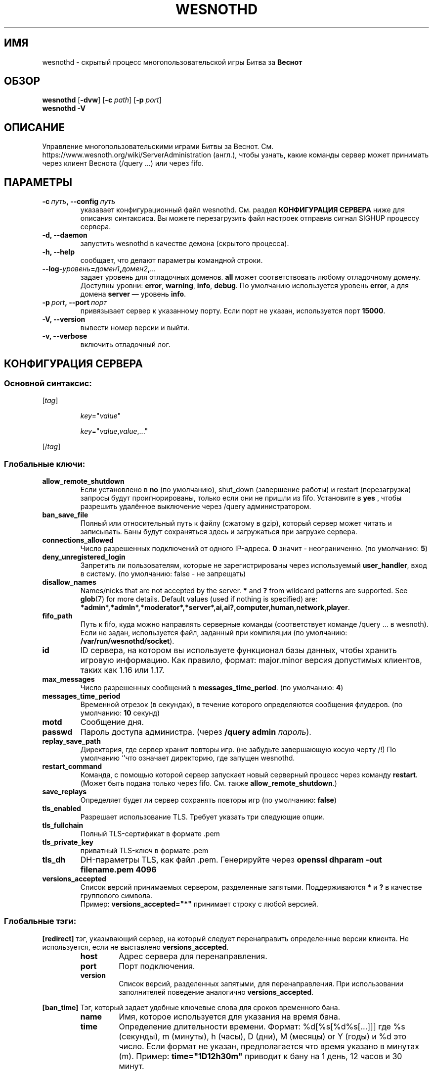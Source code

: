 .\" This program is free software; you can redistribute it and/or modify
.\" it under the terms of the GNU General Public License as published by
.\" the Free Software Foundation; either version 2 of the License, or
.\" (at your option) any later version.
.\"
.\" This program is distributed in the hope that it will be useful,
.\" but WITHOUT ANY WARRANTY; without even the implied warranty of
.\" MERCHANTABILITY or FITNESS FOR A PARTICULAR PURPOSE.  See the
.\" GNU General Public License for more details.
.\"
.\" You should have received a copy of the GNU General Public License
.\" along with this program; if not, write to the Free Software
.\" Foundation, Inc., 51 Franklin Street, Fifth Floor, Boston, MA  02110-1301  USA
.\"
.
.\"*******************************************************************
.\"
.\" This file was generated with po4a. Translate the source file.
.\"
.\"*******************************************************************
.TH WESNOTHD 6 2022 wesnothd "Демон для игры по сети Battle for Wesnoth"
.
.SH ИМЯ
.
wesnothd \- скрытый процесс многопользовательской игры Битва за \fBВеснот\fP
.
.SH ОБЗОР
.
\fBwesnothd\fP [\|\fB\-dvw\fP\|] [\|\fB\-c\fP \fIpath\fP\|] [\|\fB\-p\fP \fIport\fP\|]
.br
\fBwesnothd\fP \fB\-V\fP
.
.SH ОПИСАНИЕ
.
Управление многопользовательскими играми Битвы за
Веснот. См. https://www.wesnoth.org/wiki/ServerAdministration (англ.), чтобы
узнать, какие команды сервер может принимать через клиент Веснота (/query
\&...) или через fifo.
.
.SH ПАРАМЕТРЫ
.
.TP 
\fB\-c\ \fP\fIпуть\fP\fB,\ \-\-config\fP\fI\ путь\fP
указавает конфигурационный файл wesnothd. См. раздел \fBКОНФИГУРАЦИЯ СЕРВЕРА\fP
ниже для описания синтаксиса. Вы можете перезагрузить файл настроек отправив
сигнал SIGHUP процессу сервера.
.TP 
\fB\-d, \-\-daemon\fP
запустить wesnothd в качестве демона (скрытого процесса).
.TP 
\fB\-h, \-\-help\fP
сообщает, что делают параметры командной строки.
.TP 
\fB\-\-log\-\fP\fIуровень\fP\fB=\fP\fIдомен1\fP\fB,\fP\fIдомен2\fP\fB,\fP\fI...\fP
задает уровень для отладочных доменов.  \fBall\fP может соответствовать любому
отладочному домену. Доступны уровни: \fBerror\fP,\ \fBwarning\fP,\ \fBinfo\fP,\ \fBdebug\fP.  По умолчанию используется уровень \fBerror\fP, а для домена
\fBserver\fP — уровень \fBinfo\fP.
.TP 
\fB\-p\ \fP\fIport\fP\fB,\ \-\-port\fP\fI\ порт\fP
привязывает сервер к указанному порту. Если порт не указан, используется
порт \fB15000\fP.
.TP 
\fB\-V, \-\-version\fP
вывести номер версии и выйти.
.TP 
\fB\-v, \-\-verbose\fP
включить отладочный лог.
.
.SH "КОНФИГУРАЦИЯ СЕРВЕРА"
.
.SS "Основной синтаксис:"
.
.P
[\fItag\fP]
.IP
\fIkey\fP="\fIvalue\fP"
.IP
\fIkey\fP="\fIvalue\fP,\fIvalue\fP,..."
.P
[/\fItag\fP]
.
.SS "Глобальные ключи:"
.
.TP 
\fBallow_remote_shutdown\fP
Если установлено в \fBno\fP (по умолчанию), shut_down (завершение работы) и
restart (перезагрузка) запросы будут проигнорированы, только если они не
пришли из fifo.  Установите в \fByes\fP , чтобы разрешить удалённое выключение
через /query администратором.
.TP 
\fBban_save_file\fP
Полный или относительный путь к файлу (сжатому в gzip), который сервер может
читать и записывать.  Баны будут сохраняться здесь и загружаться при
загрузке сервера.
.TP 
\fBconnections_allowed\fP
Число разрешенных подключений от одного IP\-адреса. \fB0\fP значит \-
неограниченно. (по умолчанию: \fB5\fP)
.TP 
\fBdeny_unregistered_login\fP
Запретить ли пользователям, которые не зарегистрированы через используемый
\fBuser_handler\fP, вход в систему. (по умолчанию: false \- не запрещать)
.TP 
\fBdisallow_names\fP
Names/nicks that are not accepted by the server. \fB*\fP and \fB?\fP from wildcard
patterns are supported. See \fBglob\fP(7)  for more details.  Default values
(used if nothing is specified) are:
\fB*admin*,*admln*,*moderator*,*server*,ai,ai?,computer,human,network,player\fP.
.TP 
\fBfifo_path\fP
Путь к fifo, куда можно направлять серверные команды (соответствует команде
/query ... в wesnoth).  Если не задан, используется файл, заданный при
компиляции (по умолчанию: \fB/var/run/wesnothd/socket\fP).
.TP 
\fBid\fP
ID сервера, на котором вы используете функционал базы данных, чтобы хранить
игровую информацию. Как правило, формат: major.minor версия допустимых
клиентов, таких как 1.16 или 1.17.
.TP 
\fBmax_messages\fP
Число разрешенных сообщений в \fBmessages_time_period\fP. (по умолчанию: \fB4\fP)
.TP 
\fBmessages_time_period\fP
Временной отрезок (в секундах), в течение которого определяются сообщения
флудеров. (по умолчанию: \fB10\fP секунд)
.TP 
\fBmotd\fP
Сообщение дня.
.TP 
\fBpasswd\fP
Пароль доступа администра. (через \fB/query admin \fP\fIпароль\fP).
.TP 
\fBreplay_save_path\fP
Директория, где сервер хранит повторы игр. (не забудьте завершающую косую
черту /!) По умолчанию `'что означает директорию, где запущен wesnothd.
.TP 
\fBrestart_command\fP
Команда, с помощью которой сервер запускает новый серверный процесс через
команду \fBrestart\fP.  (Может быть подана только через fifo.  См. также
\fBallow_remote_shutdown\fP.)
.TP 
\fBsave_replays\fP
Определяет будет ли сервер сохранять повторы игр (по умолчанию: \fBfalse\fP)
.TP 
\fBtls_enabled\fP
Разрешает использование TLS. Требует указать три следующие опции.
.TP 
\fBtls_fullchain\fP
Полный TLS\-сертификат в формате .pem
.TP 
\fBtls_private_key\fP
приватный TLS\-ключ в формате .pem
.TP 
\fBtls_dh\fP
DH\-параметры TLS, как файл .pem. Генерируйте через \fBopenssl dhparam \-out filename.pem 4096\fP
.TP 
\fBversions_accepted\fP
Список версий принимаемых сервером, разделенные запятыми. Поддерживаются
\fB*\fP и \fB?\fP в качестве группового символа.
.br
Пример: \fBversions_accepted="*"\fP принимает строку с любой версией.
.
.SS "Глобальные тэги:"
.
.P
\fB[redirect]\fP тэг, указывающий сервер, на который следует перенаправить
определенные версии клиента. Не используется, если не выставлено
\fBversions_accepted\fP.
.RS
.TP 
\fBhost\fP
Адрес сервера для перенаправления.
.TP 
\fBport\fP
Порт подключения.
.TP 
\fBversion\fP
Список версий, разделенных запятыми, для перенаправления. При использовании
заполнителей поведение аналогично \fBversions_accepted\fP.
.RE
.P
\fB[ban_time]\fP Тэг, который задает удобные ключевые слова для сроков
временного бана.
.RS
.TP 
\fBname\fP
Имя, которое используется для указания на время бана.
.TP 
\fBtime\fP
Определение длительности времени. Формат: %d[%s[%d%s[...]]] где %s
(секунды), m (минуты), h (часы), D (дни), M (месяцы) or Y (годы) и %d это
число. Если формат не указан, предполагается что время указано в минутах
(m). Пример: \fBtime="1D12h30m"\fP приводит к бану на 1 день, 12 часов и 30
минут.
.RE
.P
\fB[proxy]\fP тэг указывает серверу работать в качестве прокси и передавать
поступающие пользовательские запросы на указанный сервер. Принимает те же
ключи, что и \fB[redirect]\fP.
.RE
.P
\fB[user_handler]\fP Настройка блока работы с пользователями. Если секции
\fB[user_handler]\fP в конфигурационном файле нет, сервер запустится без службы
регистрации ников. Все дополнительные таблицы, необходимые для работы
\fBforum_user_handler\fP, можно найти в файле table_definitions.sql, что
находится в репозитории исходного кода Веснота. Требует включенную поддержку
MySQL. В cmake она включается при помощи \fBENABLE_MYSQL\fP, а в scons \-
\fBforum_user_handler.\fP
.RS
.TP 
\fBdb_host\fP
Имя хоста сервера базы данных
.TP 
\fBdb_name\fP
Имя базы данных
.TP 
\fBdb_user\fP
Имя пользователя для входа в базу данных
.TP 
\fBdb_password\fP
Пароль пользвателя
.TP 
\fBdb_users_table\fP
Название таблицы где ваш phpbb форум хранит данные о пользователях. Скорее
всего, это <table\-prefix>_users (т.е. phpbb3_users).
.TP 
\fBdb_extra_table\fP
Название таблицы, в которой wesnothd сохранит свои данные об играх.
.TP 
\fBdb_game_info_table\fP
Название таблицы, в которой wesnothd сохранит свои данные об играх.
.TP 
\fBdb_game_player_info_table\fP
Название таблицы, в которой wesnothd сохранит свои данные о пользователях в
игре.
.TP 
\fBdb_game_content_info_table\fP
The name of the table in which wesnothd will save its own data about game
content (scenario/era/modifications) used in a game.
.TP 
\fBdb_user_group_table\fP
Название таблицы, где Ваш phpbb форум хранит данные о группах
пользователей. Скорее всего это <table\-prefix>_user_group (напр.,
phpbb3_user_group).
.TP 
\fBdb_tournament_query\fP
The SQL query to find tournaments to announce on login. Should return
tournament \fBtitle\fP, \fBstatus\fP and \fBurl\fP.
.TP 
\fBdb_connection_history_table\fP
Имя таблицы, где хранятся времена захода/выхода с сервера. Можно также
использовать для того, чтобы сопоставлять IP с пользователями, и наоборот.
.TP 
\fBdb_topics_table\fP
Название таблицы где ваш phpbb форум хранит данные о тредах (темах). Скорее
всего, это <table\-prefix>_topics (т.е. phpbb3_users).
.TP 
\fBdb_banlist_table\fP
Название таблицы где ваш phpbb форум хранит данные о заблокированных
пользователях. Скорее всего, это <table\-prefix>_users
(т.е. phpbb3_users).
.TP 
\fBmp_mod_group\fP
Идентификатор группы пользователей форума, имеющих полномочия модератора.
.TP 
\fBforum_admin_group\fP
The ID of one of the forum groups to be considered as having admin authority
on the add\-ons server.
.TP 
\fBsite_admin_group\fP
The ID of one of the forum groups to be considered as having admin authority
on the add\-ons server.
.RE
.
.SH "КОД ВЫХОДА"
.
Если сервер закончил работу правильно, код выхода 0. Код выхода 2 означает
что в параметрах командной строки были ошибки.
.
.SH АВТОР
.
Написана Дэвидом Уайтом (David White)
<davidnwhite@verizon.net>. Отредактирована Нильсом Кнейпером (Nils
Kneuper) <crazy\-ivanovic@gmx.net>, ott <ott@gaon.net>,
Soliton <soliton.de@gmail.com> и Томасом Баумхаером
<thomas.baumhauer@gmail.com>. Эта страница изначально была написана
Сирилом Бауторсом (Cyril Bouthors) <cyril@bouthors.org>.
.br
Посетите официальную страницу: https://www.wesnoth.org/
.
.SH "АВТОРСКОЕ ПРАВО"
.
Copyright \(co 2003\-2024 David White <davidnwhite@verizon.net>
.br
Это — Свободное программное обеспечение; эта программа находится под
лицензией GPL версии 2, опубликованной Фондом свободного программного
обеспечения (Free Software Foundation).  НИКАКИХ гарантий не
предоставляется; даже для КОММЕРЧЕСКОЙ ЦЕННОСТИ или для СООТВЕТСТВИЯ
КАКОЙ\-ТО ЦЕЛИ.
.
.SH "СМ. ТАКЖЕ"
.
\fBwesnoth\fP(6)

